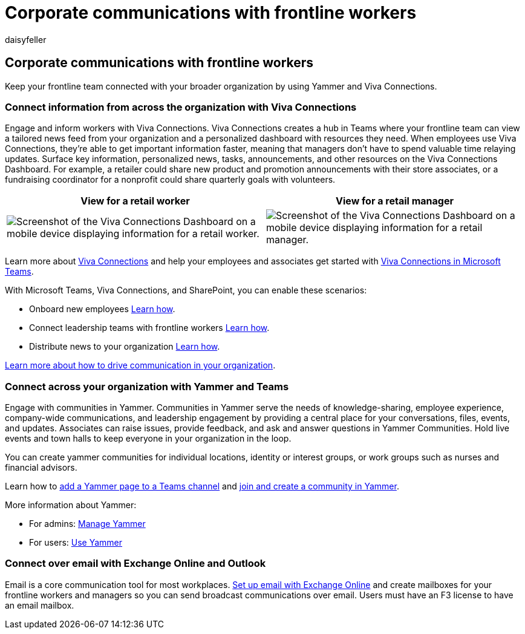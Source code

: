 = Corporate communications with frontline workers
:appliesto: ["Microsoft Teams", "Microsoft 365 for frontline workers"]
:audience: admin
:author: daisyfeller
:description: Learn how you can use Viva Connections and Yammer to connect your frontline team to your broader organization.
:f1.keywords: ["NOCSH"]
:manager: pamgreen
:ms.author: daisyfeller
:ms.collection: ["M365-collaboration", "m365-frontline", "m365solution-frontline", "m365solution-scenario"]
:ms.localizationpriority: high
:ms.service: microsoft-365-frontline
:ms.topic: conceptual
:search.appverid: MET150
:searchScope: ["Microsoft Teams"]

== Corporate communications with frontline workers

Keep your frontline team connected with your broader organization by using Yammer and Viva Connections.

=== Connect information from across the organization with Viva Connections

Engage and inform workers with Viva Connections.
Viva Connections creates a hub in Teams where your frontline team can view a tailored news feed from your organization and a personalized dashboard with resources they need.
When employees use Viva Connections, they're able to get important information faster, meaning that managers don't have to spend valuable time relaying updates.
Surface key information, personalized news, tasks, announcements, and other resources on the Viva Connections Dashboard.
For example, a retailer could share new product and promotion announcements with their store associates, or a fundraising coordinator for a nonprofit could share quarterly goals with volunteers.

|===
| View for a retail worker | View for a retail manager

| image:media/frontline-worker-1.png[Screenshot of the Viva Connections Dashboard on a mobile device displaying information for a retail worker.]
| image:media/frontline-worker-2.png[Screenshot of the Viva Connections Dashboard on a mobile device displaying information for a retail manager.]
|===

Learn more about link:/sharepoint/viva-connections-overview[Viva Connections] and help your employees and associates get started with https://support.microsoft.com/office/your-intranet-is-now-in-microsoft-teams-8b4e7f76-f305-49a9-b6d2-09378476f95b[Viva Connections in Microsoft Teams].

With Microsoft Teams, Viva Connections, and SharePoint, you can enable these scenarios:

* Onboard new employees link:/sharepoint/onboard-employees[Learn how].
* Connect leadership teams with frontline workers link:/sharepoint/leadership-connection[Learn how].
* Distribute news to your organization link:/sharepoint/distribute-corporate-news-to-your-organization[Learn how].

link:/sharepoint/corporate-communications-overview[Learn more about how to drive communication in your organization].

=== Connect across your organization with Yammer and Teams

Engage with communities in Yammer.
Communities in Yammer serve the needs of knowledge-sharing, employee experience, company-wide communications, and leadership engagement by providing a central place for your conversations, files, events, and updates.
Associates can raise issues, provide feedback, and ask and answer questions in Yammer Communities.
Hold live events and town halls to keep everyone in your organization in the loop.

You can create yammer communities for individual locations, identity or interest groups, or work groups such as nurses and financial advisors.

Learn how to https://support.microsoft.com/office/add-a-yammer-page-to-a-teams-channel-ca06ec83-f22d-4b76-83a5-c83aa2a33528[add a Yammer page to a Teams channel] and https://support.microsoft.com/office/join-and-create-a-community-in-yammer-56aaf591-1fbc-4160-ba26-0c4723c23fd6[join and create a community in Yammer].

More information about Yammer:

* For admins: link:/yammer[Manage Yammer]
* For users: https://support.microsoft.com/office/what-is-yammer-1b0f3b3e-89ee-4b66-aac5-30def12f287c[Use Yammer]

=== Connect over email with Exchange Online and Outlook

Email is a core communication tool for most workplaces.
link:flw-setup-microsoft-365.md#set-up-email-with-exchange-online[Set up email with Exchange Online] and create mailboxes for your frontline workers and managers so you can send broadcast communications over email.
Users must have an F3 license to have an email mailbox.
